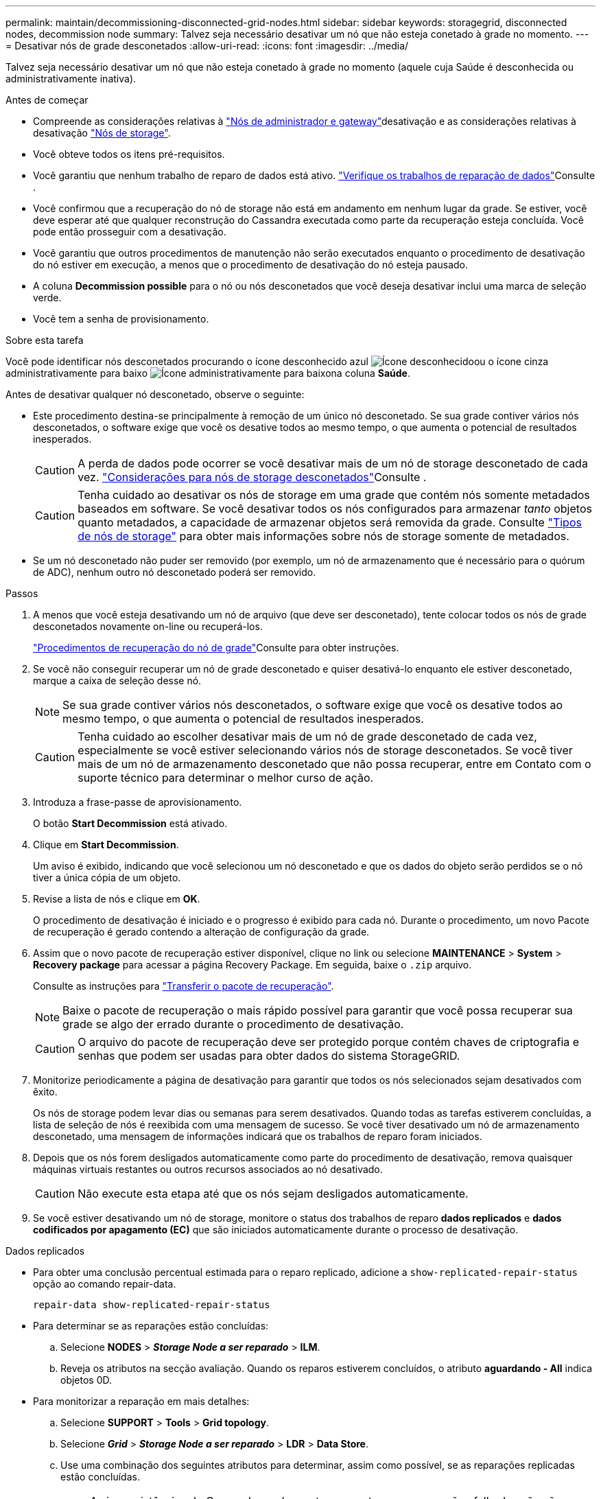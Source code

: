 ---
permalink: maintain/decommissioning-disconnected-grid-nodes.html 
sidebar: sidebar 
keywords: storagegrid, disconnected nodes, decommission node 
summary: Talvez seja necessário desativar um nó que não esteja conetado à grade no momento. 
---
= Desativar nós de grade desconetados
:allow-uri-read: 
:icons: font
:imagesdir: ../media/


[role="lead"]
Talvez seja necessário desativar um nó que não esteja conetado à grade no momento (aquele cuja Saúde é desconhecida ou administrativamente inativa).

.Antes de começar
* Compreende as considerações relativas à link:considerations-for-decommissioning-admin-or-gateway-nodes.html["Nós de administrador e gateway"]desativação e as considerações relativas à desativação link:considerations-for-decommissioning-storage-nodes.html["Nós de storage"].
* Você obteve todos os itens pré-requisitos.
* Você garantiu que nenhum trabalho de reparo de dados está ativo. link:checking-data-repair-jobs.html["Verifique os trabalhos de reparação de dados"]Consulte .
* Você confirmou que a recuperação do nó de storage não está em andamento em nenhum lugar da grade. Se estiver, você deve esperar até que qualquer reconstrução do Cassandra executada como parte da recuperação esteja concluída. Você pode então prosseguir com a desativação.
* Você garantiu que outros procedimentos de manutenção não serão executados enquanto o procedimento de desativação do nó estiver em execução, a menos que o procedimento de desativação do nó esteja pausado.
* A coluna *Decommission possible* para o nó ou nós desconetados que você deseja desativar inclui uma marca de seleção verde.
* Você tem a senha de provisionamento.


.Sobre esta tarefa
Você pode identificar nós desconetados procurando o ícone desconhecido azul image:../media/icon_alarm_blue_unknown.png["Ícone desconhecido"]ou o ícone cinza administrativamente para baixo image:../media/icon_alarm_gray_administratively_down.png["Ícone administrativamente para baixo"]na coluna *Saúde*.

Antes de desativar qualquer nó desconetado, observe o seguinte:

* Este procedimento destina-se principalmente à remoção de um único nó desconetado. Se sua grade contiver vários nós desconetados, o software exige que você os desative todos ao mesmo tempo, o que aumenta o potencial de resultados inesperados.
+

CAUTION: A perda de dados pode ocorrer se você desativar mais de um nó de storage desconetado de cada vez. link:considerations-for-decommissioning-storage-nodes.html#considerations-disconnected-storage-nodes["Considerações para nós de storage desconetados"]Consulte .

+

CAUTION: Tenha cuidado ao desativar os nós de storage em uma grade que contém nós somente metadados baseados em software. Se você desativar todos os nós configurados para armazenar _tanto_ objetos quanto metadados, a capacidade de armazenar objetos será removida da grade. Consulte link:../primer/what-storage-node-is.html#types-of-storage-nodes["Tipos de nós de storage"] para obter mais informações sobre nós de storage somente de metadados.

* Se um nó desconetado não puder ser removido (por exemplo, um nó de armazenamento que é necessário para o quórum de ADC), nenhum outro nó desconetado poderá ser removido.


.Passos
. A menos que você esteja desativando um nó de arquivo (que deve ser desconetado), tente colocar todos os nós de grade desconetados novamente on-line ou recuperá-los.
+
link:warnings-and-considerations-for-grid-node-recovery.html["Procedimentos de recuperação do nó de grade"]Consulte para obter instruções.

. Se você não conseguir recuperar um nó de grade desconetado e quiser desativá-lo enquanto ele estiver desconetado, marque a caixa de seleção desse nó.
+

NOTE: Se sua grade contiver vários nós desconetados, o software exige que você os desative todos ao mesmo tempo, o que aumenta o potencial de resultados inesperados.

+

CAUTION: Tenha cuidado ao escolher desativar mais de um nó de grade desconetado de cada vez, especialmente se você estiver selecionando vários nós de storage desconetados. Se você tiver mais de um nó de armazenamento desconetado que não possa recuperar, entre em Contato com o suporte técnico para determinar o melhor curso de ação.

. Introduza a frase-passe de aprovisionamento.
+
O botão *Start Decommission* está ativado.

. Clique em *Start Decommission*.
+
Um aviso é exibido, indicando que você selecionou um nó desconetado e que os dados do objeto serão perdidos se o nó tiver a única cópia de um objeto.

. Revise a lista de nós e clique em *OK*.
+
O procedimento de desativação é iniciado e o progresso é exibido para cada nó. Durante o procedimento, um novo Pacote de recuperação é gerado contendo a alteração de configuração da grade.

. Assim que o novo pacote de recuperação estiver disponível, clique no link ou selecione *MAINTENANCE* > *System* > *Recovery package* para acessar a página Recovery Package. Em seguida, baixe o `.zip` arquivo.
+
Consulte as instruções para link:downloading-recovery-package.html["Transferir o pacote de recuperação"].

+

NOTE: Baixe o pacote de recuperação o mais rápido possível para garantir que você possa recuperar sua grade se algo der errado durante o procedimento de desativação.

+

CAUTION: O arquivo do pacote de recuperação deve ser protegido porque contém chaves de criptografia e senhas que podem ser usadas para obter dados do sistema StorageGRID.

. Monitorize periodicamente a página de desativação para garantir que todos os nós selecionados sejam desativados com êxito.
+
Os nós de storage podem levar dias ou semanas para serem desativados. Quando todas as tarefas estiverem concluídas, a lista de seleção de nós é reexibida com uma mensagem de sucesso. Se você tiver desativado um nó de armazenamento desconetado, uma mensagem de informações indicará que os trabalhos de reparo foram iniciados.

. Depois que os nós forem desligados automaticamente como parte do procedimento de desativação, remova quaisquer máquinas virtuais restantes ou outros recursos associados ao nó desativado.
+

CAUTION: Não execute esta etapa até que os nós sejam desligados automaticamente.

. Se você estiver desativando um nó de storage, monitore o status dos trabalhos de reparo *dados replicados* e *dados codificados por apagamento (EC)* que são iniciados automaticamente durante o processo de desativação.


[role="tabbed-block"]
====
.Dados replicados
--
* Para obter uma conclusão percentual estimada para o reparo replicado, adicione a `show-replicated-repair-status` opção ao comando repair-data.
+
`repair-data show-replicated-repair-status`

* Para determinar se as reparações estão concluídas:
+
.. Selecione *NODES* > *_Storage Node a ser reparado_* > *ILM*.
.. Reveja os atributos na secção avaliação. Quando os reparos estiverem concluídos, o atributo *aguardando - All* indica objetos 0D.


* Para monitorizar a reparação em mais detalhes:
+
.. Selecione *SUPPORT* > *Tools* > *Grid topology*.
.. Selecione *_Grid_* > *_Storage Node a ser reparado_* > *LDR* > *Data Store*.
.. Use uma combinação dos seguintes atributos para determinar, assim como possível, se as reparações replicadas estão concluídas.
+

NOTE: As inconsistências do Cassandra podem estar presentes e as reparações falhadas não são rastreadas.

+
*** * Tentativas de reparos (XRPA)*: Use este atributo para rastrear o progresso de reparos replicados. Esse atributo aumenta cada vez que um nó de storage tenta reparar um objeto de alto risco. Quando este atributo não aumenta por um período superior ao período de digitalização atual (fornecido pelo atributo *período de digitalização -- estimado*), significa que a digitalização ILM não encontrou objetos de alto risco que precisam ser reparados em nenhum nó.
+

NOTE: Objetos de alto risco são objetos que correm o risco de serem completamente perdidos. Isso não inclui objetos que não satisfazem sua configuração ILM.

*** *Período de digitalização -- estimado (XSCM)*: Use este atributo para estimar quando uma alteração de política será aplicada a objetos ingeridos anteriormente. Se o atributo *Repairs tented* não aumentar durante um período superior ao período de digitalização atual, é provável que sejam efetuadas reparações replicadas. Note que o período de digitalização pode mudar. O atributo *período de digitalização -- estimado (XSCM)* aplica-se a toda a grade e é o máximo de todos os períodos de varredura de nós. Você pode consultar o histórico de atributos *período de digitalização -- estimado* para a grade para determinar um período de tempo apropriado.






--
.Dados codificados por apagamento (EC)
--
Para monitorar o reparo de dados codificados por apagamento e tentar novamente quaisquer solicitações que possam ter falhado:

. Determinar o status dos reparos de dados codificados por apagamento:
+
** Selecione *SUPPORT* > *Tools* > *Metrics* para visualizar o tempo estimado para conclusão e a porcentagem de conclusão do trabalho atual. Em seguida, selecione *EC Overview* na seção Grafana. Veja os painéis *Grid EC Job tempo estimado para conclusão* e *Grid EC Job percentage Completed*.
** Use este comando para ver o status de uma operação específica `repair-data`:
+
`repair-data show-ec-repair-status --repair-id repair ID`

** Utilize este comando para listar todas as reparações:
+
`repair-data show-ec-repair-status`

+
A saída lista informações, `repair ID`incluindo , para todas as reparações anteriores e atualmente em execução.



. Se a saída mostrar que a operação de reparo falhou, use a `--repair-id` opção para tentar novamente a reparação.
+
Este comando tenta novamente um reparo de nó com falha, usando a ID de reparo 6949309319275667690:

+
`repair-data start-ec-node-repair --repair-id 6949309319275667690`

+
Este comando tenta novamente uma reparação de volume com falha, utilizando a ID de reparação 6949309319275667690:

+
`repair-data start-ec-volume-repair --repair-id 6949309319275667690`



--
====
.Depois de terminar
Assim que os nós desconetados forem desativados e todos os trabalhos de reparo de dados tiverem sido concluídos, você poderá desativar todos os nós de grade conetados conforme necessário.

Em seguida, execute estas etapas depois de concluir o procedimento de desativação:

* Certifique-se de que as unidades do nó de grade desativado estão limpas. Utilize uma ferramenta ou serviço de limpeza de dados disponíveis no mercado para remover dados das unidades de forma permanente e segura.
* Se você desativou um nó de dispositivo e os dados no dispositivo foram protegidos usando criptografia de nó, use o Instalador de dispositivos StorageGRID para limpar a configuração do servidor de gerenciamento de chaves (limpar KMS). Você deve limpar a configuração do KMS se quiser adicionar o dispositivo a outra grade. Para obter instruções, https://docs.netapp.com/us-en/storagegrid-appliances/commonhardware/monitoring-node-encryption-in-maintenance-mode.html["Monitore a criptografia do nó no modo de manutenção"^] consulte .

